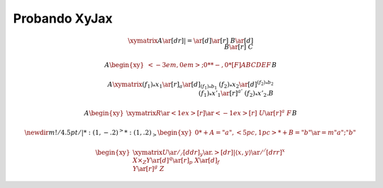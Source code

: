 
.. default-role:: math

.. raw:: html
	
	<script type="text/x-mathjax-config">
		MathJax.Ajax.config.path["Contrib"] = "https://cdn.mathjax.org/mathjax/contrib";
		MathJax.Hub.Config({
			TeX: {extensions: ["[Contrib]/xyjax/xypic.js"]}
		});
	</script>

Probando XyJax
==============

.. math::
	
	\xymatrix{A \ar@{}[dr]|{=} \ar[d] \ar[r] & B \ar[d] \\ B \ar[r] & C }
	
	A
	\begin{xy}
	<-3em,0em>;0**@{-},
	0*[F]{ABCDEF}
	\end{xy}
	B
	
	A\xymatrix{
	(f_1)_*x_1 \ar[r]_a \ar[d]_{(f_1)_*b_1} & (f_2)_*x_2 \ar[d]^{(f_2)_*b_2} \\
	(f_1)_*x'_1 \ar[r]^{a'} & (f_2)_*x'_2.
	}B
	
	A\begin{xy}
	\xymatrix{
	R \ar@<1ex>[r] \ar@<-1ex>[r] &
	U \ar[r]^{a} &
	F
	}
	\end{xy}B
	
	\newdir{m}{!/4.5pt/@{|}*:(1,-.2)@^{>}*:(1,.2)@_{>}}
	\begin{xy}
	0*+{A}="a", <5pc, 1pc>*+{B}="b"
	\ar @{=m} "a";"b"
	\end{xy}
	
	\begin{xy}
	\xymatrix {
	U \ar@/_/[ddr]_y \ar@{.>}[dr]|{\langle x,y \rangle} \ar@/^/[drr]^x \\
	 & X \times_Z Y \ar[d]^q \ar[r]_p & X \ar[d]_f \\
	 & Y \ar[r]^g & Z
	}
	\end{xy}
